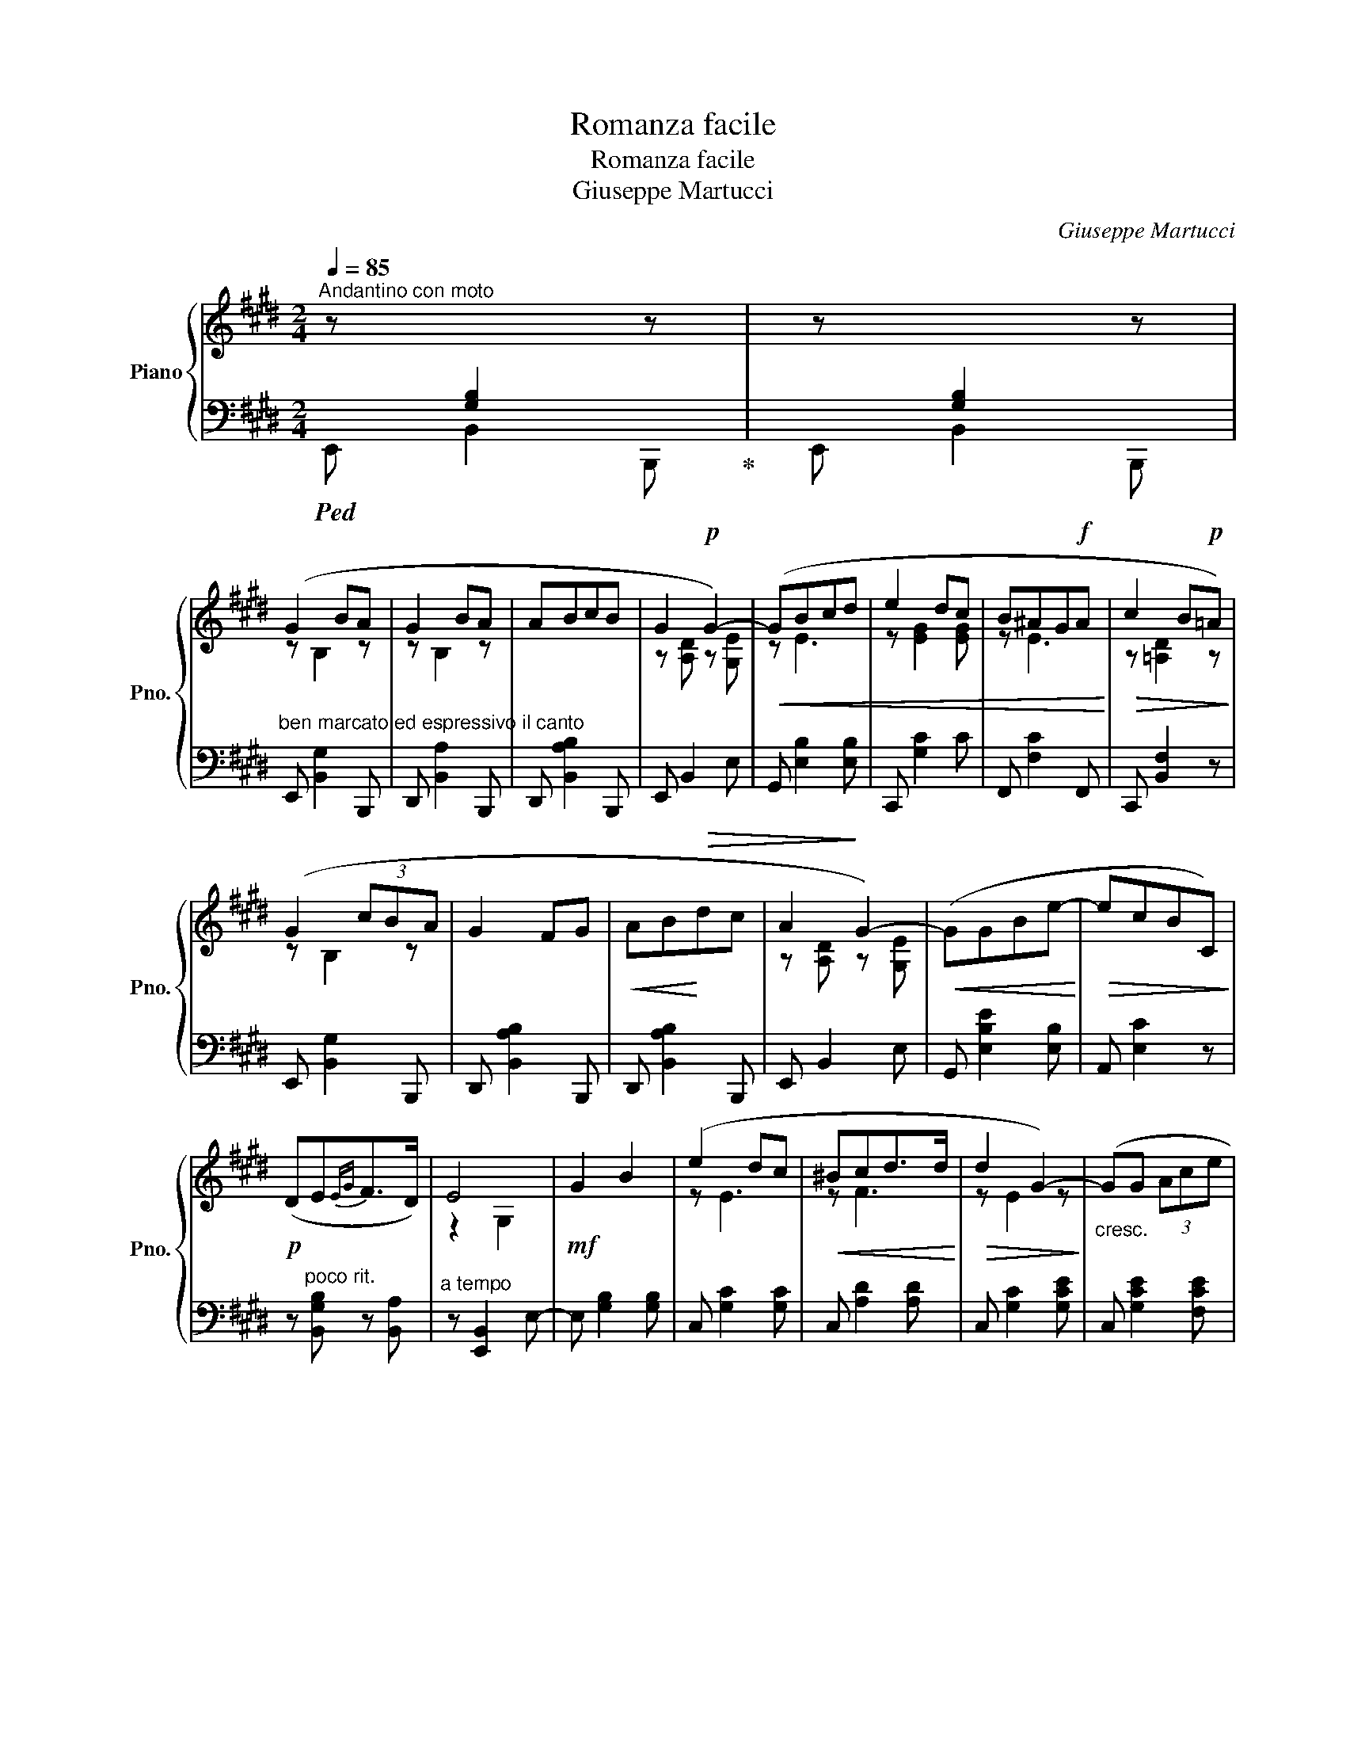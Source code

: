 X:1
T:Romanza facile
T:Romanza facile
T:Giuseppe Martucci
C:Giuseppe Martucci
%%score { ( 1 3 ) | 2 }
L:1/8
Q:1/4=85
M:2/4
K:E
V:1 treble nm="Piano" snm="Pno."
V:3 treble 
V:2 bass 
V:1
"^Andantino con moto" z[I:staff +1] [G,B,]2[I:staff -1] z | z[I:staff +1] [G,B,]2[I:staff -1] z | %2
 (G2 BA | G2 BA | ABcB | G2!p! G2-) |!<(! (GBcd | e2 dc | B^AG!f!A!<)! |!>(! c2 B!p!=A)!>)! | %10
 (G2 (3cBA | G2 FG |!<(! AB!<)!!>(!dc | A2!>)! G2-) |!<(! (GGBe-!<)! |!>(! ecBC)!>)! | %16
!p! (DE{EG}F>D) | E4 |!mf! G2 B2 | (e2 dc |!<(! ^Bcd>d!<)! |!>(! d2 G2-)!>)! |"_cresc." (GG (3Ace | %23
 g2 fe |!<(! dc^B>c!<)! |!f! d4) |!mf! (d2 e2- | ed^BG | ^^FG^A>G | ^A2 D2) |!>(! z (de^f | %31
 e!arpeggio!d^BG!>)! |!p! E2 G>^^F | G4) |!>(! z2 (C2!>)! | G4) |!>(! z2!mf! (3(^A,CE!>)! | G4-) | %38
!p! (GG (3B^A=A | G2 FG |!<(! AB!<)!!>(!{Bd}cB!>)! | A2 G2-) |!<(! (GBcd | e2 dc | B^AGA!<)! | %45
 c2 B=A) |"^espress."!<(! (G/A/B/!<)!c/!>(! d/e/c/!>)!B/ | G2 FG |!<(! AB (3fdF!<)! | %49
!>(! A2 G2-)!>)! |!<(! (GBgf-!<)! | fe (3cAF |!p! D/E/C/B,/{EG} F>E | E4) |!p! (B2 c2- | %55
 c!arpeggio!dGE |!<(! DE!<)!F>F | F2 G2) |!<(! (B2 c>c!<)! |!f! bg f/e/c/!>(!B/ | %60
 (5:4:5G/F/D/E/B,/ F>!>)!G | G4) |"^poco meno" (G2 BA | G4) | %64
!<(! (5:4:5(G/!<)!A/!>(!G/F/!>)!G/ cB | G4-) | G4 | %67
!pp! z2[I:staff +1] (5:4:5G,/B,/[I:staff -1]E/G/B/ | !fermata!e'4 |] %69
V:2
!ped! E,, B,,2 B,,,!ped-up! | E,, B,,2 B,,, | %2
"^ben marcato ed espressivo il canto" E,, [B,,G,]2 B,,, | D,, [B,,A,]2 B,,, | D,, [B,,A,B,]2 B,,, | %5
 E,, B,,2 E, | G,, [E,B,]2 [E,B,] | C,, [G,C]2 C | F,, [F,C]2 F,, | C,, [B,,F,]2 z | %10
 E,, [B,,G,]2 B,,, | D,, [B,,A,B,]2 B,,, | D,, [B,,A,B,]2 B,,, | E,, B,,2 E, | %14
 G,, [E,B,E]2 [E,B,] | A,, [E,C]2 z | z"^poco rit." [B,,G,B,] z [B,,A,] | %17
"^a tempo" z [E,,B,,]2 E,- | E, [G,B,]2 [G,B,] | C, [G,C]2 [G,C] | C, [A,D]2 [A,D] | %21
 C, [G,C]2 [G,CE] | C, [G,CE]2 [F,CE] | E,"^con anima" [G,CG]2 [G,CG] | ^A,, [D,CD]2 [D,CD] | %25
 G,, [D,G,^B,]2 [D,G,B,] | G,, [D,C]2 [D,C] | G,, [D,^B,]2 [D,B,] | G,, [D,CD]2 [D,CD] | %29
 G,, [D,^B,D]2 [D,B,] | G,, [D,C]2 [D,C] | G,, [D,^B,]2 z | z .[C,^A,C] z .[C,A,C] | %33
 z [G,,D,^B,]2 [D,C] | C,, [E,G,]2 [E,G,] | z [G,,D,^B,]2 [D,B,] | %36
"^rit......................." C,, [E,G,]2 [E,G,] | %37
"^............................." z [G,,D,^B,]2 [D,B,] |"^a tempo" E,, [E,G,]2 ^B,,, | %39
 D,, [B,,A,]2 B,,, | D,, [B,,A,B,]2 B,,, | E,, B,,2 E, | G,, [E,B,]2 [E,B,] | C,, [G,C]2 [G,C] | %44
 F,, [F,C]2 F,, | B,,, [B,,F,]2 z | E,, [B,,G,B,]2 B,,, | D,, [B,,A,]2 B,,, | D,, [B,,A,B,]2 B,,, | %49
 E,, B,,2 E, | G,, [E,B,E]2 z | A,, [E,C]2 z | z"^poco rit." [B,,G,] z [B,,A,] | %53
"^a tempo" z [E,,B,,G,]2 [B,,G,] | E,, [B,,F,]2 [B,,F,] | B,, [B,,G,]2 [B,,G,] | %56
"^marcato" E,, [B,,A,]2 [B,,A,] | E,, [B,,G,]2 [B,,G,] | E,, [A,DF]2 [A,DF] | E, [B,EG]2 z | %60
"^rit." z2 z !arpeggio![B,,A,D] |"^a tempo" z [E,,B,,]2 E, | z4 | z [E,,B,,]2 B,,, | z4 | %65
 z2 [E,,B,,]2- | [E,,B,,]2 B,,,2 |!ped! E,,,/E,,/B,,/E,/ z2!ped-up! |[I:staff -1] !fermata!g4 |] %69
V:3
 x4 | x4 | z B,2 z | z B,2 z | x4 | z [A,D] z [G,E] | z E3 | z [EG]2 [EG] | z E3 | z [=A,D]2 z | %10
 z B,2 z | x4 | x4 | z [A,D] z [G,E] | x4 | x4 | x4 | z2 G,2 | x4 | z E3 | z F3 | z E2 z | x4 | %23
 x4 | z ^^F3 | z [DG]2 [DG] | z [D^^F]2 [DF] | z D2 D | x4 | x4 | x ^^F3 | z G z2 | x4 | z2 G,2 | %34
 x4 | z2 G,2 | x4 | z2 G,2 | z =B,2 z | z B,2 z | x4 | z [A,D] z [G,E] | z E2 z | z [EG]2 [EG] | %44
 z E3 | z!>(! [=A,D]2!>)! z | x4 | z B,3 | x4 | z [A,D] z [G,E] | x4 | x4 | x4 | z2 B,2 | %54
 z [A,D]2 [A,D] | z [B,E]2 z | (B,2 C2- | C B,3) | x4 | x4 | x4 | z2 G,2 | x4 | z2 G,2 | x4 | x4 | %66
 G,4 | x4 | x4 |] %69

